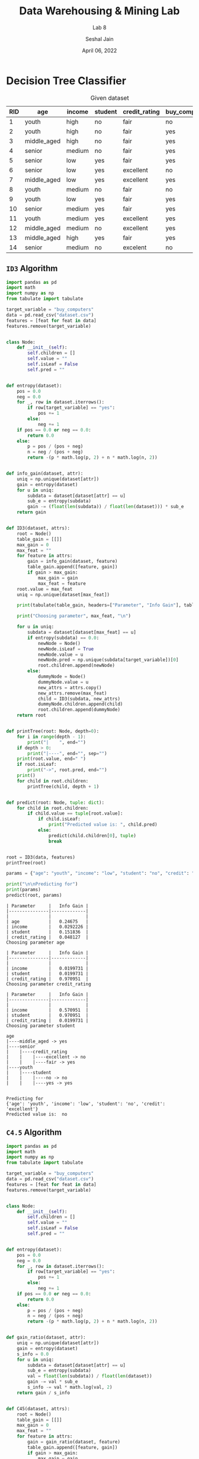 #+TITLE: Data Warehousing & Mining Lab
#+SUBTITLE: Lab 8
#+AUTHOR: Seshal Jain
#+OPTIONS: toc:nil ^:nil
#+DATE: April 06, 2022
#+LATEX_CLASS: assignment
#+PROPERTY: header-args:emacs-lisp
#+EXPORT_FILE_NAME: 191112436_CSE_3_ASSIGNMENT_8

* Decision Tree Classifier
:PROPERTIES:
:TABLE_EXPORT_FILE: dataset.csv
:TABLE_EXPORT_FORMAT: orgtbl-to-csv
:END:
#+CAPTION: Given dataset
| RID | age         | income | student | credit_rating | buy_computers |
|-----+-------------+--------+---------+---------------+---------------|
|   1 | youth       | high   | no      | fair          | no            |
|   2 | youth       | high   | no      | fair          | yes           |
|   3 | middle_aged | high   | no      | fair          | yes           |
|   4 | senior      | medium | no      | fair          | yes           |
|   5 | senior      | low    | yes     | fair          | yes           |
|   6 | senior      | low    | yes     | excellent     | no            |
|   7 | middle_aged | low    | yes     | excellent     | yes           |
|   8 | youth       | medium | no      | fair          | no            |
|   9 | youth       | low    | yes     | fair          | yes           |
|  10 | senior      | medium | yes     | fair          | yes           |
|  11 | youth       | medium | yes     | excellent     | yes           |
|  12 | middle_aged | medium | no      | excellent     | yes           |
|  13 | middle_aged | high   | yes     | fair          | yes           |
|  14 | senior      | medium | no      | excelent      | no            |

** =ID3= Algorithm
#+begin_src python :tangle id3.py :results output pp :exports both
import pandas as pd
import math
import numpy as np
from tabulate import tabulate

target_variable = "buy_computers"
data = pd.read_csv("dataset.csv")
features = [feat for feat in data]
features.remove(target_variable)


class Node:
    def __init__(self):
        self.children = []
        self.value = ""
        self.isLeaf = False
        self.pred = ""


def entropy(dataset):
    pos = 0.0
    neg = 0.0
    for _, row in dataset.iterrows():
        if row[target_variable] == "yes":
            pos += 1
        else:
            neg += 1
    if pos == 0.0 or neg == 0.0:
        return 0.0
    else:
        p = pos / (pos + neg)
        n = neg / (pos + neg)
        return -(p * math.log(p, 2) + n * math.log(n, 2))


def info_gain(dataset, attr):
    uniq = np.unique(dataset[attr])
    gain = entropy(dataset)
    for u in uniq:
        subdata = dataset[dataset[attr] == u]
        sub_e = entropy(subdata)
        gain -= (float(len(subdata)) / float(len(dataset))) * sub_e
    return gain


def ID3(dataset, attrs):
    root = Node()
    table_gain = [[]]
    max_gain = 0
    max_feat = ""
    for feature in attrs:
        gain = info_gain(dataset, feature)
        table_gain.append([feature, gain])
        if gain > max_gain:
            max_gain = gain
            max_feat = feature
    root.value = max_feat
    uniq = np.unique(dataset[max_feat])

    print(tabulate(table_gain, headers=["Parameter", "Info Gain"], tablefmt="github"))

    print("Choosing parameter", max_feat, "\n")

    for u in uniq:
        subdata = dataset[dataset[max_feat] == u]
        if entropy(subdata) == 0.0:
            newNode = Node()
            newNode.isLeaf = True
            newNode.value = u
            newNode.pred = np.unique(subdata[target_variable])[0]
            root.children.append(newNode)
        else:
            dummyNode = Node()
            dummyNode.value = u
            new_attrs = attrs.copy()
            new_attrs.remove(max_feat)
            child = ID3(subdata, new_attrs)
            dummyNode.children.append(child)
            root.children.append(dummyNode)
    return root


def printTree(root: Node, depth=0):
    for i in range(depth - 1):
        print("|    ", end="")
    if depth > 0:
        print("|----", end="", sep="")
    print(root.value, end=" ")
    if root.isLeaf:
        print("->", root.pred, end="")
    print()
    for child in root.children:
        printTree(child, depth + 1)


def predict(root: Node, tuple: dict):
    for child in root.children:
        if child.value == tuple[root.value]:
            if child.isLeaf:
                print("Predicted value is: ", child.pred)
            else:
                predict(child.children[0], tuple)
                break


root = ID3(data, features)
printTree(root)

params = {"age": "youth", "income": "low", "student": "no", "credit": "excellent"}

print("\n\nPredicting for")
print(params)
predict(root, params)
#+end_src

#+RESULTS:
#+begin_example
| Parameter     |   Info Gain |
|---------------|-------------|
|               |             |
| age           |   0.24675   |
| income        |   0.0292226 |
| student       |   0.151836  |
| credit_rating |   0.048127  |
Choosing parameter age

| Parameter     |   Info Gain |
|---------------|-------------|
|               |             |
| income        |   0.0199731 |
| student       |   0.0199731 |
| credit_rating |   0.970951  |
Choosing parameter credit_rating

| Parameter     |   Info Gain |
|---------------|-------------|
|               |             |
| income        |   0.570951  |
| student       |   0.970951  |
| credit_rating |   0.0199731 |
Choosing parameter student

age
|----middle_aged -> yes
|----senior
|    |----credit_rating
|    |    |----excellent -> no
|    |    |----fair -> yes
|----youth
|    |----student
|    |    |----no -> no
|    |    |----yes -> yes


Predicting for
{'age': 'youth', 'income': 'low', 'student': 'no', 'credit': 'excellent'}
Predicted value is:  no
#+end_example
** =C4.5= Algorithm
#+begin_src python :tangle c45.py :results output pp :exports both
import pandas as pd
import math
import numpy as np
from tabulate import tabulate

target_variable = "buy_computers"
data = pd.read_csv("dataset.csv")
features = [feat for feat in data]
features.remove(target_variable)


class Node:
    def __init__(self):
        self.children = []
        self.value = ""
        self.isLeaf = False
        self.pred = ""


def entropy(dataset):
    pos = 0.0
    neg = 0.0
    for _, row in dataset.iterrows():
        if row[target_variable] == "yes":
            pos += 1
        else:
            neg += 1
    if pos == 0.0 or neg == 0.0:
        return 0.0
    else:
        p = pos / (pos + neg)
        n = neg / (pos + neg)
        return -(p * math.log(p, 2) + n * math.log(n, 2))


def gain_ratio(dataset, attr):
    uniq = np.unique(dataset[attr])
    gain = entropy(dataset)
    s_info = 0.0
    for u in uniq:
        subdata = dataset[dataset[attr] == u]
        sub_e = entropy(subdata)
        val = float(len(subdata)) / float(len(dataset))
        gain -= val * sub_e
        s_info -= val * math.log(val, 2)
    return gain / s_info


def C45(dataset, attrs):
    root = Node()
    table_gain = [[]]
    max_gain = 0
    max_feat = ""
    for feature in attrs:
        gain = gain_ratio(dataset, feature)
        table_gain.append([feature, gain])
        if gain > max_gain:
            max_gain = gain
            max_feat = feature
    root.value = max_feat
    uniq = np.unique(dataset[max_feat])

    print(tabulate(table_gain, headers=["Parameter", "Gain Ratio"], tablefmt="github"))

    print("Choosing parameter", max_feat, "\n")

    for u in uniq:
        subdata = dataset[dataset[max_feat] == u]
        if entropy(subdata) == 0.0:
            newNode = Node()
            newNode.isLeaf = True
            newNode.value = u
            newNode.pred = np.unique(subdata[target_variable])[0]
            root.children.append(newNode)
        else:
            dummyNode = Node()
            dummyNode.value = u
            new_attrs = attrs.copy()
            new_attrs.remove(max_feat)
            child = C45(subdata, new_attrs)
            dummyNode.children.append(child)
            root.children.append(dummyNode)
    return root


def printTree(root: Node, depth=0):
    for i in range(depth - 1):
        print("|    ", end="")
    if depth > 0:
        print("|----", end="", sep="")
    print(root.value, end=" ")
    if root.isLeaf:
        print("->", root.pred, end="")
    print()
    for child in root.children:
        printTree(child, depth + 1)


def predict(root: Node, tuple: dict):
    for child in root.children:
        if child.value == tuple[root.value]:
            if child.isLeaf:
                print("Predicted value is: ", child.pred)
            else:
                predict(child.children[0], tuple)
                break


root = C45(data, features)
printTree(root)

params = {"age": "youth", "income": "low", "student": "no", "credit": "excellent"}

print("\n\nPredicting for")
print(params)
predict(root, params)
#+end_src

#+RESULTS:
#+begin_example
| Parameter     |   Gain Ratio |
|---------------|--------------|
|               |              |
| age           |    0.156428  |
| income        |    0.0187726 |
| student       |    0.151836  |
| credit_rating |    0.0488486 |
Choosing parameter age

| Parameter     |   Gain Ratio |
|---------------|--------------|
|               |              |
| income        |    0.0205707 |
| student       |    0.0205707 |
| credit_rating |    1         |
Choosing parameter credit_rating

| Parameter     |   Gain Ratio |
|---------------|--------------|
|               |              |
| income        |    0.37515   |
| student       |    1         |
| credit_rating |    0.0205707 |
Choosing parameter student

age
|----middle_aged -> yes
|----senior
|    |----credit_rating
|    |    |----excellent -> no
|    |    |----fair -> yes
|----youth
|    |----student
|    |    |----no -> no
|    |    |----yes -> yes


Predicting for
{'age': 'youth', 'income': 'low', 'student': 'no', 'credit': 'excellent'}
Predicted value is:  no
#+end_example

